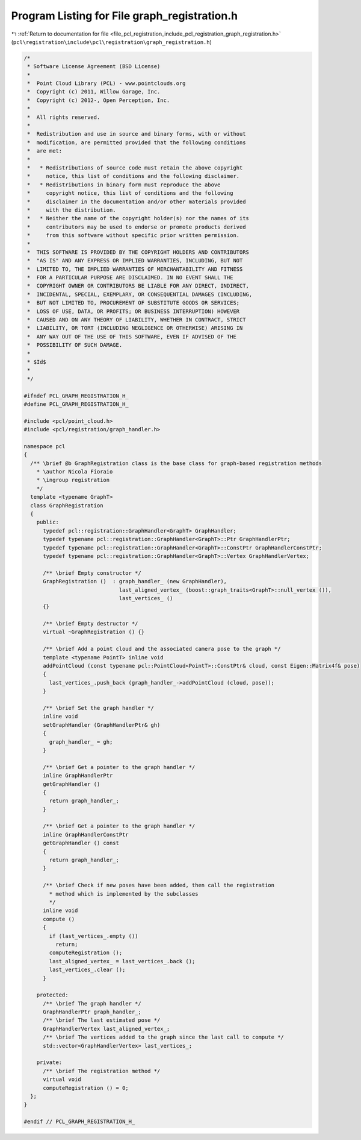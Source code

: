 
.. _program_listing_file_pcl_registration_include_pcl_registration_graph_registration.h:

Program Listing for File graph_registration.h
=============================================

|exhale_lsh| :ref:`Return to documentation for file <file_pcl_registration_include_pcl_registration_graph_registration.h>` (``pcl\registration\include\pcl\registration\graph_registration.h``)

.. |exhale_lsh| unicode:: U+021B0 .. UPWARDS ARROW WITH TIP LEFTWARDS

.. code-block:: cpp

   /*
    * Software License Agreement (BSD License)
    *
    *  Point Cloud Library (PCL) - www.pointclouds.org
    *  Copyright (c) 2011, Willow Garage, Inc.
    *  Copyright (c) 2012-, Open Perception, Inc.
    *
    *  All rights reserved.
    *
    *  Redistribution and use in source and binary forms, with or without
    *  modification, are permitted provided that the following conditions
    *  are met:
    *
    *   * Redistributions of source code must retain the above copyright
    *     notice, this list of conditions and the following disclaimer.
    *   * Redistributions in binary form must reproduce the above
    *     copyright notice, this list of conditions and the following
    *     disclaimer in the documentation and/or other materials provided
    *     with the distribution.
    *   * Neither the name of the copyright holder(s) nor the names of its
    *     contributors may be used to endorse or promote products derived
    *     from this software without specific prior written permission.
    *
    *  THIS SOFTWARE IS PROVIDED BY THE COPYRIGHT HOLDERS AND CONTRIBUTORS
    *  "AS IS" AND ANY EXPRESS OR IMPLIED WARRANTIES, INCLUDING, BUT NOT
    *  LIMITED TO, THE IMPLIED WARRANTIES OF MERCHANTABILITY AND FITNESS
    *  FOR A PARTICULAR PURPOSE ARE DISCLAIMED. IN NO EVENT SHALL THE
    *  COPYRIGHT OWNER OR CONTRIBUTORS BE LIABLE FOR ANY DIRECT, INDIRECT,
    *  INCIDENTAL, SPECIAL, EXEMPLARY, OR CONSEQUENTIAL DAMAGES (INCLUDING,
    *  BUT NOT LIMITED TO, PROCUREMENT OF SUBSTITUTE GOODS OR SERVICES;
    *  LOSS OF USE, DATA, OR PROFITS; OR BUSINESS INTERRUPTION) HOWEVER
    *  CAUSED AND ON ANY THEORY OF LIABILITY, WHETHER IN CONTRACT, STRICT
    *  LIABILITY, OR TORT (INCLUDING NEGLIGENCE OR OTHERWISE) ARISING IN
    *  ANY WAY OUT OF THE USE OF THIS SOFTWARE, EVEN IF ADVISED OF THE
    *  POSSIBILITY OF SUCH DAMAGE.
    *
    * $Id$
    *
    */
   
   #ifndef PCL_GRAPH_REGISTRATION_H_
   #define PCL_GRAPH_REGISTRATION_H_
   
   #include <pcl/point_cloud.h>
   #include <pcl/registration/graph_handler.h>
   
   namespace pcl
   {
     /** \brief @b GraphRegistration class is the base class for graph-based registration methods
       * \author Nicola Fioraio
       * \ingroup registration
       */
     template <typename GraphT>
     class GraphRegistration
     {
       public:
         typedef pcl::registration::GraphHandler<GraphT> GraphHandler;
         typedef typename pcl::registration::GraphHandler<GraphT>::Ptr GraphHandlerPtr;
         typedef typename pcl::registration::GraphHandler<GraphT>::ConstPtr GraphHandlerConstPtr;
         typedef typename pcl::registration::GraphHandler<GraphT>::Vertex GraphHandlerVertex;
   
         /** \brief Empty constructor */
         GraphRegistration ()  : graph_handler_ (new GraphHandler),
                                 last_aligned_vertex_ (boost::graph_traits<GraphT>::null_vertex ()),
                                 last_vertices_ ()
         {}
         
         /** \brief Empty destructor */
         virtual ~GraphRegistration () {}
   
         /** \brief Add a point cloud and the associated camera pose to the graph */
         template <typename PointT> inline void
         addPointCloud (const typename pcl::PointCloud<PointT>::ConstPtr& cloud, const Eigen::Matrix4f& pose)
         {
           last_vertices_.push_back (graph_handler_->addPointCloud (cloud, pose));
         }
   
         /** \brief Set the graph handler */
         inline void
         setGraphHandler (GraphHandlerPtr& gh)
         {
           graph_handler_ = gh;
         }
   
         /** \brief Get a pointer to the graph handler */
         inline GraphHandlerPtr
         getGraphHandler ()
         {
           return graph_handler_;
         }
   
         /** \brief Get a pointer to the graph handler */
         inline GraphHandlerConstPtr
         getGraphHandler () const
         {
           return graph_handler_;
         }
   
         /** \brief Check if new poses have been added, then call the registration
           * method which is implemented by the subclasses
           */
         inline void
         compute ()
         {
           if (last_vertices_.empty ())
             return;
           computeRegistration ();
           last_aligned_vertex_ = last_vertices_.back ();
           last_vertices_.clear ();
         }
   
       protected:
         /** \brief The graph handler */
         GraphHandlerPtr graph_handler_;
         /** \brief The last estimated pose */
         GraphHandlerVertex last_aligned_vertex_;
         /** \brief The vertices added to the graph since the last call to compute */
         std::vector<GraphHandlerVertex> last_vertices_;
   
       private:
         /** \brief The registration method */
         virtual void
         computeRegistration () = 0;
     };
   }
   
   #endif // PCL_GRAPH_REGISTRATION_H_

